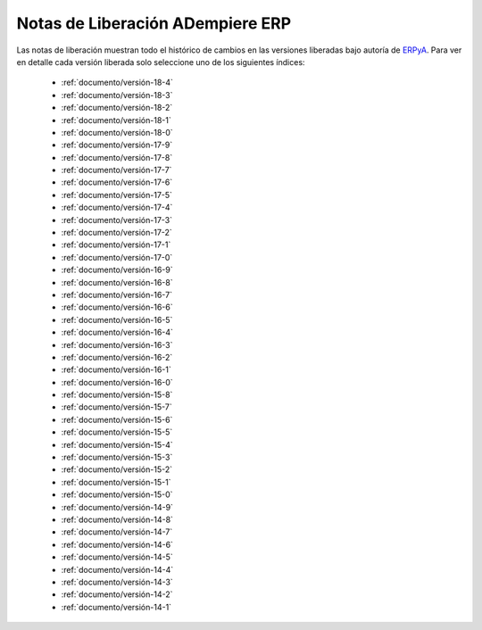 .. _ERPyA: http://erpya.com
.. _src/general/release-notes:

=====================================
**Notas de Liberación ADempiere ERP**
=====================================

Las notas de liberación muestran todo el histórico de cambios en las versiones liberadas bajo autoría de `ERPyA`_. Para ver en detalle cada versión liberada solo seleccione uno de los siguientes índices:

    - :ref:`documento/versión-18-4`
    - :ref:`documento/versión-18-3`
    - :ref:`documento/versión-18-2`
    - :ref:`documento/versión-18-1`
    - :ref:`documento/versión-18-0`
    - :ref:`documento/versión-17-9`
    - :ref:`documento/versión-17-8`
    - :ref:`documento/versión-17-7`
    - :ref:`documento/versión-17-6`
    - :ref:`documento/versión-17-5`
    - :ref:`documento/versión-17-4`
    - :ref:`documento/versión-17-3`
    - :ref:`documento/versión-17-2`
    - :ref:`documento/versión-17-1`
    - :ref:`documento/versión-17-0`
    - :ref:`documento/versión-16-9`
    - :ref:`documento/versión-16-8`
    - :ref:`documento/versión-16-7`
    - :ref:`documento/versión-16-6`
    - :ref:`documento/versión-16-5`
    - :ref:`documento/versión-16-4`
    - :ref:`documento/versión-16-3`
    - :ref:`documento/versión-16-2`
    - :ref:`documento/versión-16-1`
    - :ref:`documento/versión-16-0`
    - :ref:`documento/versión-15-8`
    - :ref:`documento/versión-15-7`
    - :ref:`documento/versión-15-6`
    - :ref:`documento/versión-15-5`
    - :ref:`documento/versión-15-4`
    - :ref:`documento/versión-15-3`
    - :ref:`documento/versión-15-2`
    - :ref:`documento/versión-15-1`
    - :ref:`documento/versión-15-0`
    - :ref:`documento/versión-14-9`
    - :ref:`documento/versión-14-8`
    - :ref:`documento/versión-14-7`
    - :ref:`documento/versión-14-6`
    - :ref:`documento/versión-14-5`
    - :ref:`documento/versión-14-4`
    - :ref:`documento/versión-14-3`
    - :ref:`documento/versión-14-2`
    - :ref:`documento/versión-14-1`
